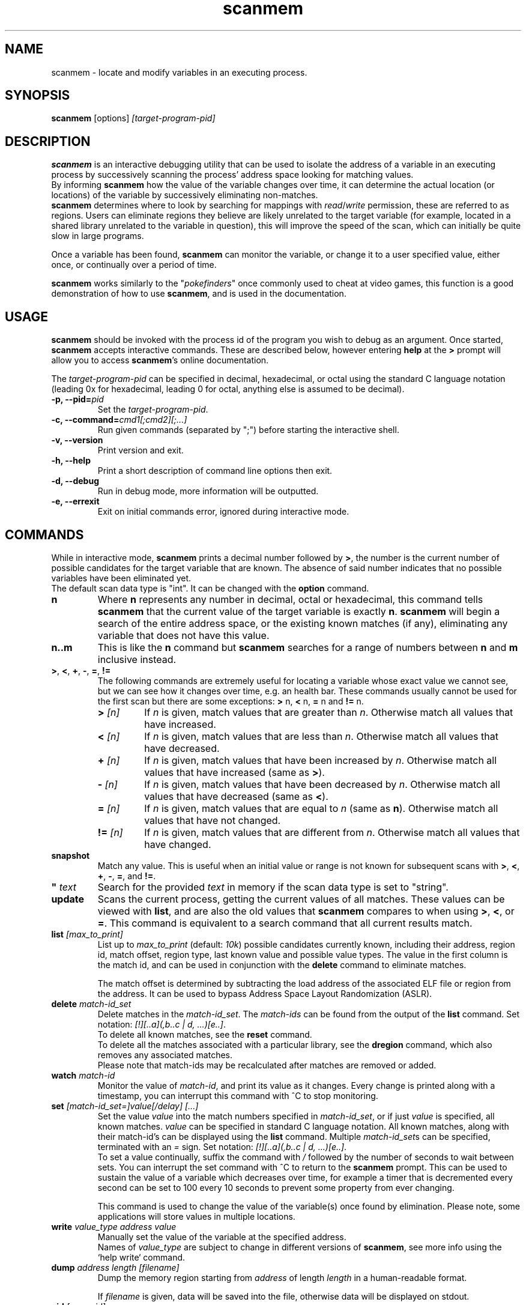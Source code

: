 .TH scanmem 1 "2017-10-11" "scanmem-0.17"
.SH NAME
scanmem \- locate and modify variables in an executing process.

.SH SYNOPSIS
.B scanmem
.RB [options]
.IR [target-program-pid]


.SH DESCRIPTION
.B scanmem
is an interactive debugging utility that can be used to isolate the address of a variable
in an executing process by successively scanning the process' address space looking for
matching values.
.br
.RB "By informing " scanmem
how the value of the variable changes over time, it can determine the actual location (or
locations) of the variable by successively eliminating non-matches.
.br
.BR scanmem " determines where to look by searching for mappings with
.IR read "/" write
permission, these are referred to as regions. Users can eliminate regions they believe are
likely unrelated to the target variable (for example, located in a shared library unrelated to
the variable in question), this will improve the speed of the scan, which can initially be quite
slow in large programs.

Once a variable has been found,
.B scanmem
can monitor the variable, or change it to a user specified value, either once, or continually
over a period of time.

.B scanmem
.RI "works similarly to the \(dq" pokefinders "\(dq once commonly used to cheat at video games,"
this function is a good demonstration of how to use
.BR scanmem ", and is used in the documentation."

.SH USAGE
.B scanmem
should be invoked with the process id of the program you wish to debug as an argument.
.RB "Once started, " scanmem " accepts interactive commands.
These are described below, however entering
.BR help " at the
.BR > " prompt will allow you to access
.BR scanmem "'s online documentation.

.RI The " target-program-pid
can be specified in decimal, hexadecimal, or octal using the standard C language notation
(leading 0x for hexadecimal, leading 0 for octal, anything else is assumed to be decimal).

.TP
.BI "\-p, \-\-pid=" pid
Set the
.IR "target-program-pid".

.TP
.BI "\-c, \-\-command=" cmd1[;cmd2][;...]
Run given commands (separated by ";") before starting the interactive shell.

.TP
.B "\-v, \-\-version"
Print version and exit.

.TP
.B "\-h, \-\-help"
Print a short description of command line options then exit.

.TP
.B "\-d, \-\-debug"
Run in debug mode, more information will be outputted.

.TP
.B "\-e, \-\-errexit"
Exit on initial commands error, ignored during interactive mode.

.SH COMMANDS

While in interactive mode,
.BR scanmem " prints a decimal number followed by " > ", the number is the current number of"
possible candidates for the target variable that are known. The absence of said number
indicates that no possible variables have been eliminated yet.
.br
The default scan data type is "int".
.RB "It can be changed with the " option " command."

.TP
.B n
Where
.B n
represents any number in decimal, octal or hexadecimal, this command tells
.B scanmem
that the current value of the target variable is exactly
.BR n "."
.B scanmem
will begin a search of the entire address space, or the existing known matches (if any),
eliminating any variable that does not have this value.

.TP
.B n..m
This is like the
.B n
command but
.B scanmem
searches for a range of numbers between
.B n
and
.B m
inclusive instead.

.TP
.BR ">", " <", " +", " -", " =", " !="
The following commands are extremely useful for locating a variable whose
exact value we cannot see, but we can see how it changes over time, e.g. an health bar.
These commands usually cannot be used for the first scan but there are some exceptions:
.BR "> " n, " < " n, " = " "n and" " != " n.

.RS
.TP
.BI "> " [n]
.RI "If " n " is given, match values that are greater than " n "."
.RB "Otherwise match all values that have increased."

.TP
.BI "< " [n]
.RI "If " n " is given, match values that are less than " n "."
.RB "Otherwise match all values that have decreased."

.TP
.BI "+ " [n]
.RI "If " n " is given, match values that have been increased by " n "."
.RB "Otherwise match all values that have increased (same as " > ")."

.TP
.BI "- " [n]
.RI "If " n " is given, match values that have been decreased by " n "."
.RB "Otherwise match all values that have decreased (same as " < ")."

.TP
.BI "= " [n]
.RI "If " n " is given, match values that are equal to " n "
.RB "(same as " n "). Otherwise match all values that have not changed."

.TP
.BI "!= " [n]
.RI "If " n " is given, match values that are different from " n "."
.RB "Otherwise match all values that have changed."
.RE

.TP
.B snapshot
Match any value. This is useful when an initial value or range is not known for
subsequent scans with
.BR > ", " < ", " + ", " - ", " = ", and " != "."

.TP
.BI "\(dq " text
Search for the provided
.I text
in memory if the scan data type is set to "string".

.TP
.B update
Scans the current process, getting the current values of all matches. These values can be viewed with
.BR list ", and are also the old values that " scanmem " compares to when using"
.BR > ", " < ", or " = "."
This command is equivalent to a search command that all current results match.

.TP
.BI list " [max_to_print]
.RI "List up to " max_to_print " (default: " 10k ") possible candidates currently known,
including their address, region id, match offset, region type, last known value and possible value types.
The value in the first column is the match id, and can be used in conjunction with the
.B delete
command to eliminate matches.

The match offset is determined by subtracting the load address of the associated
ELF file or region from the address. It can be used to bypass Address Space Layout Randomization
(ASLR).

.TP
.BI delete " match-id_set
.RI "Delete matches in the " match-id_set ".
.RI "The " match-ids " can be found from the output of the
.BR list " command.
.RI "Set notation: " "[!][..a](,b..c | d, ...)[e..]".
.br
.RB "To delete all known matches, see the " reset " command.
.br
To delete all the matches associated with a particular library, see the
.BR dregion " command, which also removes any associated matches.
.br
Please note that match-ids may be recalculated after matches are removed or added.

.TP
.BI watch " match-id
Monitor the value of
.IR match-id ", and print its value as it changes. Every change is printed along with a timestamp,"
you can interrupt this command with ^C to stop monitoring.

.TP
.BI set " [match-id_set=]value[/delay] [...]
.RI "Set the value " value " into the match numbers specified in " match-id_set ",
.RI "or if just " value " is specified, all known matches."
.IR value " can be specified in standard C language notation.
All known matches, along with their match-id's can be displayed using the
.BR list " command.
.RI Multiple " match-id_set" "s can be specified, terminated with an " = " sign.
.RI "Set notation: " "[!][..a](,b..c | d, ...)[e..]".
.br
.RI "To set a value continually, suffix the command with " /
followed by the number of seconds to wait between sets. You can interrupt the set command
with ^C to return to the
.BR scanmem " prompt.
This can be used to sustain the value of a variable which decreases over time, for
example a timer that is decremented every second can be set to 100 every 10 seconds to
prevent some property from ever changing.

This command is used to change the value of the variable(s) once found by elimination.
Please note, some applications will store values in multiple locations.

.TP
.BI write " value_type address value
Manually set the value of the variable at the specified address.
.br
.RI "Names of " value_type
are subject to change in different versions of
.BR scanmem ","
see more info using the `help write` command.

.TP
.BI dump " address length [filename]
.RI "Dump the memory region starting from " address " of length " length
in a human-readable format.

.RI "If " filename " is given,
data will be saved into the file, otherwise data will be displayed on stdout.

.TP
.BI pid " [new-pid]
Print out the process id of the current target program, or change the target to
.IR new-pid ", which will reset existing regions and matches."

.TP
.B reset
Forget all known regions and matches and start again.

.TP
.B lregions
List all the known regions, this can be used in combination with the
.B dregion
command to eliminate regions that the user believes are not related to the variable in question,
thus reducing the address space required to search in. The value in the first column is the
.I region-id
which must be passed to the
.B dregion
command. Besides the start address, the size and path (if applicable) are also printed. This can be
used to eliminate regions located in shared libraries that are unlikely to be relevant to the
variable required.

For experts: Also the region type and the load address are displayed. The types are "exe" (executable)
"code" (library), "heap", "stack" or "misc" (everything else). The load address is the memory location
where an ELF file (exe/lib) has been loaded to. This helps to convert between the addresses in memory
and in the associated ELF file. If the region does not belong to an ELF file, then it is the same as
the start address.

.TP
.BI dregion " region-id_set
.RI "Delete the regions in " region-id_set ", along with any matches from the match list.
.RI "Set notation: " "[!][..a](,b..c | d, ...)[e..]".
.br
.RI "The " region-id "'s can be found in the output of the
.BR lregions " command.

.TP
.BI option " name value
Change options at runtime. E.g. the scan data type can be changed.
See `help option` for all possible names/values.

.TP
.BI shell " shell-command
.RI "Execute " shell-command " using /bin/sh, then return.

.TP
.BI show " info
Display information relating to
.I info
- see `help show` for details.

.TP
.B version
Print the version of
.B scanmem
in use.

.TP
.B help
Print a short summary of available commands.

.TP
.B exit
Detach from the target program and exit immediately.

.SH HISTORY
.RB "In interactive mode " scanmem " will retrieve the previous commands history
at startup and update it at closure.
.RI "The file used by default is " $XDG_CONFIG_HOME/scanmem/history " , which
.RI "will be " ~/.config/scanmem/history " under normal configurations.
.br
The maximum size of the history is currently 1000 lines.

.SH EXAMPLES
Cheat at nethack, on systems where nethack is not installed sgid.

.B ATTENTION: scanmem
usually requires root privileges. See
.B KNOWN ISSUES
for details.

.nf
$ sudo scanmem `pgrep nethack`
info: maps file located at /proc/14658/maps opened.
info: 9 suitable regions found.
Please enter current value, or "help" for other commands.
>
.fi

I enter how much gold I currently have (58 pieces) and let
.B scanmem
find the potential candidates.


.nf
> 58
01/09 searching   0x79f000 -   0x7b0000..........ok
02/09 searching   0x7b0000 -   0x7cc000..........ok
03/09 searching  0x24d2000 -  0x24f3000..........ok
04/09 searching 0x7fcc04baa000 - 0x7fcc04bae000..........ok
05/09 searching 0x7fcc04de1000 - 0x7fcc04de2000..........ok
06/09 searching 0x7fcc051f7000 - 0x7fcc051fb000..........ok
07/09 searching 0x7fcc05227000 - 0x7fcc0522a000..........ok
08/09 searching 0x7fcc0522c000 - 0x7fcc0522d000..........ok
09/09 searching 0x7ffc8c113000 - 0x7ffc8c134000..........ok
info: we currently have 16 matches.
16> list
[ 0]       7b09e0,  1 +       3b09e0,   exe, 58, [I64 I32 I16 I8 ]
[ 1]       7b907a,  1 +       3b907a,   exe, 58, [I8 ]
[ 2]      24d4b6c,  2 +         2b6c,  heap, 58, [I16 I8 ]
[ 3]      24d567e,  2 +         367e,  heap, 58, [I16 I8 ]
[ 4]      24d5740,  2 +         3740,  heap, 58, [I8 ]
[ 5] 7fcc05229951,  6 +         2951,  misc, 58, [I8 ]
[ 6] 7ffc8c12ee28,  8 +        1be28, stack, 58, [I16 I8 ]
[ 7] 7ffc8c132381,  8 +        1f381, stack, 58, [I8 ]
[ 8] 7ffc8c132389,  8 +        1f389, stack, 58, [I8 ]
[ 9] 7ffc8c132391,  8 +        1f391, stack, 58, [I8 ]
[10] 7ffc8c132399,  8 +        1f399, stack, 58, [I8 ]
[11] 7ffc8c1323a1,  8 +        1f3a1, stack, 58, [I8 ]
[12] 7ffc8c1323a9,  8 +        1f3a9, stack, 58, [I8 ]
[13] 7ffc8c1331a3,  8 +        201a3, stack, 58, [I8 ]
[14] 7ffc8c13325f,  8 +        2025f, stack, 58, [I8 ]
[15] 7ffc8c133264,  8 +        20264, stack, 58, [I8 ]
16>
.fi

16 potential matches were found. This is also displayed in the prompt.
Many of them are quite unrelated, as they are part of the stack, belong to libraries
or miscellaneous memory-mapped files. Even the heap is unlikely for a very old command
line game. We could make
.B scanmem
eliminate these manually using the
.B delete
command, however just waiting until the amount of gold changes and telling
.B scanmem
the new value should be enough. I find some more gold, and tell
.B scanmem
the new value, 83.

.nf
16> 83
\[char46].........info: we currently have 1 matches.
info: match identified, use "set" to modify value.
info: enter "help" for other commands.
1> list
[ 0]       7b09e0,  1 +       3b09e0,   exe, 83, [I64 I32 I16 I8 ]
.fi

Only one of the 16 original candidates now has the value 83, so this must be where the
amount of gold is stored. I'll try setting it to 10,000 pieces.

.nf
1> set 10000
info: setting *0x7b09e0 to 0x2710...
1> 
.fi

The resulting nethack status:

.nf
Dlvl:1  $:10000 HP:15(15) Pw:2(2) AC:7  Exp:1
.fi

Conclusion: We've found and modified the gold value as I32 in static memory of the executable
at virtual memory address 0x7b09e0. This address belongs to the region with id 1.

Now it is important to know if this is a position-independent executable (PIE). We list the
regions for this and check the load address of the executable.

.nf
1> lregions
[ 0]       79f000,   69632 bytes,   exe,       400000, rw-, /usr/lib/nethack/nethack.tty
[ 1]       7b0000,  114688 bytes,   exe,       400000, rw-, unassociated
[ 2]      24d2000,  135168 bytes,  heap,      24d2000, rw-, [heap]
[ 3] 7fcc04baa000,   16384 bytes,  misc, 7fcc04baa000, rw-, unassociated
[ 4] 7fcc04de1000,    4096 bytes,  misc, 7fcc04de1000, rw-, unassociated
[ 5] 7fcc051f7000,   16384 bytes,  misc, 7fcc051f7000, rw-, unassociated
[ 6] 7fcc05227000,   12288 bytes,  misc, 7fcc05227000, rw-, unassociated
[ 7] 7fcc0522c000,    4096 bytes,  misc, 7fcc0522c000, rw-, unassociated
[ 8] 7ffc8c113000,  135168 bytes, stack, 7ffc8c113000, rw-, [stack]
.fi

We are on x86_64 and 0x400000 is the static load address for executables there. This means
that this is not a PIE and the gold is always stored at 0x7b09e0. This makes it easy to
use a game trainer like GameConqueror which refills the gold value periodically.

With a PIE we have to use the match offset (0x3b09e0 here) instead and an advanced game trainer
with PIE support has to determine and add the current load address to it to get the current
memory address of the gold value of the current game run.

.SH NOTES

.B scanmem
has been tested on multiple large programs, including the 3d shoot-em-up quake3 linux.
.B scanmem
is also tested on ARM platforms and comes with Android support since version 0.16.

Obviously,
.B scanmem
can crash your program if used incorrectly.

Some programs store values in multiple locations, this is why
.B set
will change all known matches.

Address Space Layout Randomization (ASLR) together with position-independent executables
(PIE), position-independent code (PIC) or dynamic memory on the heap causes variables to
be loaded to different memory addresses at every game start. Advanced game trainers like
ugtrain are required to periodically refill variables is such memory regions.

.SH KNOWN ISSUES

.B scanmem
usually requires root privileges for
.BR ptrace (2)
because security modules control ptrace() capabilities. On x86 and x86_64 there is usually
the
.B Yama
security module providing the file
.IR /proc/sys/kernel/yama/ptrace_scope "."
It is available since Linux 3.4. If this file contains "1", then only parents may ptrace()
their children without root privileges. This means that
.B scanmem
would have to run the game. This is not possible as this would require major design
changes. So we run
.B scanmem
as root.

The first scan can be very slow on large programs, this is not a problem for subsequent 
scans as huge portions of the address space are usually eliminated. This could be improved
in future, perhaps by assuming all integers are aligned by default. Suggestions welcome.

The
.B snapshot
command uses memory inefficiently, and should probably not be used on large programs.

.SH HOMEPAGE

https://github.com/scanmem/scanmem

.SH AUTHORS

Tavis Ormandy <taviso(a)sdf.lonestar.org> http://taviso.decsystem.org/
.br
Eli   Dupree  <elidupree(a)charter.net> 
.br 
WANG  Lu      <coolwanglu(a)gmail.com>
.br
Sebastian Parschauer <s.parschauer(a)gmx.de>
.br
Andrea Stacchiotti <andreastacchiotti(a)gmail.com>

All bug reports, suggestions or feedback welcome.

.SH SEE ALSO
gameconqueror(1)
ptrace(2)
proc(5)
nethack(6)
pidof(8)
